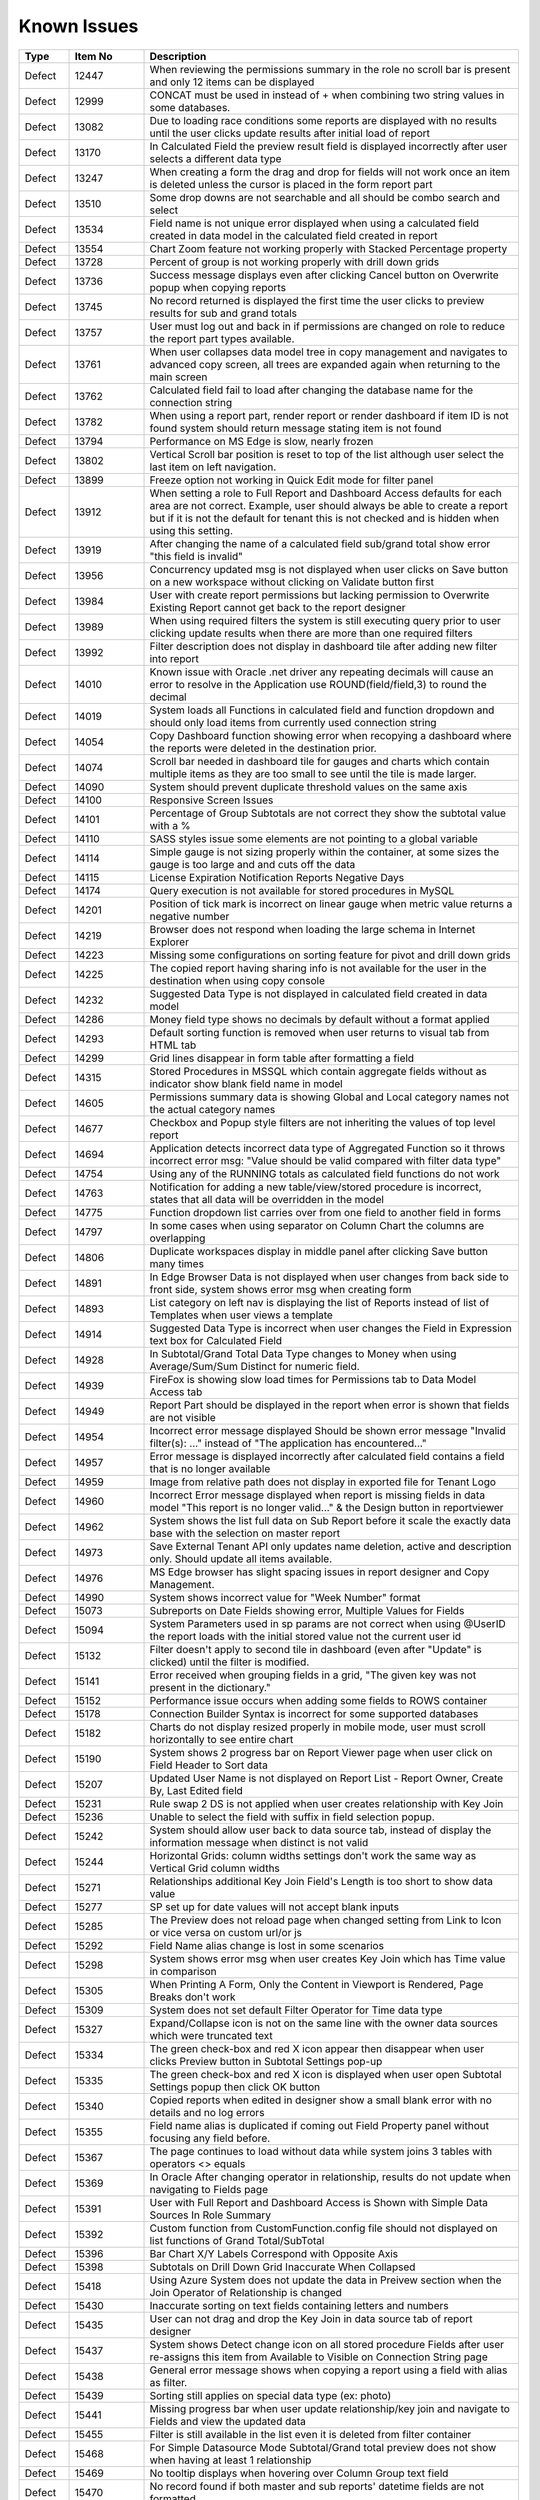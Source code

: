 ==============
Known Issues
==============

.. list-table::
   :header-rows: 1
   :widths: 10 15 75

   * - Type
     - Item No
     - Description
   * - Defect
     - 12447
     - When reviewing the permissions summary in the role no scroll bar is present and only 12 items can be displayed
   * - Defect
     - 12999
     - CONCAT must be used in instead of + when combining two string values in some databases.
   * - Defect
     - 13082
     - Due to loading race conditions some reports are displayed with no results until the user clicks update results after initial load of report
   * - Defect
     - 13170
     - In Calculated Field the preview result field is displayed incorrectly after user selects a different data type
   * - Defect
     - 13247
     - When creating a form the drag and drop for fields will not work once an item is deleted unless the cursor is placed in the form report part
   * - Defect
     - 13510
     - Some drop downs are not searchable and all should be combo search and select
   * - Defect
     - 13534
     - Field name is not unique error displayed when using a calculated field created in data model in the calculated field created in report
   * - Defect
     - 13554
     - Chart Zoom feature not working properly with Stacked Percentage property
   * - Defect
     - 13728
     - Percent of group is not working properly with drill down grids
   * - Defect
     - 13736
     - Success message displays even after clicking Cancel button on Overwrite popup when copying reports
   * - Defect
     - 13745
     - No record returned is displayed the first time the user clicks to preview results for sub and grand totals
   * - Defect
     - 13757
     - User must log out and back in if permissions are changed on role to reduce the report part types available.
   * - Defect
     - 13761
     - When user collapses data model tree in copy management and navigates to advanced copy screen, all trees are expanded again when returning to the main screen
   * - Defect
     - 13762
     - Calculated field fail to load after changing the database name for the connection string
   * - Defect
     - 13782
     - When using a report part, render report or render dashboard if item ID is not found system should return message stating item is not found
   * - Defect
     - 13794
     - Performance on MS Edge is slow, nearly frozen
   * - Defect
     - 13802
     - Vertical Scroll bar position is reset to top of the list although user select the last item on left navigation.
   * - Defect
     - 13899
     - Freeze option not working in Quick Edit mode for filter panel
   * - Defect
     - 13912
     - When setting a role to Full Report and Dashboard Access defaults for each area are not correct. Example, user should always be able to create a report but if it is not the default for tenant this is not checked and is hidden when using this setting.
   * - Defect
     - 13919
     - After changing the name of a calculated field sub/grand total show error "this field is invalid"
   * - Defect
     - 13956
     - Concurrency updated msg is not displayed when user clicks on Save button on a new workspace without clicking on Validate button first
   * - Defect
     - 13984
     - User with create report permissions but lacking permission to Overwrite Existing Report cannot get back to the report designer
   * - Defect
     - 13989
     - When using required filters the system is still executing query prior to user clicking update results when there are more than one required filters
   * - Defect
     - 13992
     - Filter description does not display in dashboard tile after adding new filter into report
   * - Defect
     - 14010
     - Known issue with Oracle .net driver any repeating decimals will cause an error to resolve in the Application use ROUND(field/field,3) to round the decimal
   * - Defect
     - 14019
     - System loads all Functions in calculated field and function dropdown and should only load items from currently used connection string
   * - Defect
     - 14054
     - Copy Dashboard function showing error when recopying a dashboard where the reports were deleted in the destination prior.
   * - Defect
     - 14074
     - Scroll bar needed in dashboard tile for gauges and charts which contain multiple items as they are too small to see until the tile is made larger.
   * - Defect
     - 14090
     - System should prevent duplicate threshold values on the same axis
   * - Defect
     - 14100
     - Responsive Screen Issues
   * - Defect
     - 14101
     - Percentage of Group Subtotals are not correct they show the subtotal value with a %
   * - Defect
     - 14110
     - SASS styles issue some elements are not pointing to a global variable
   * - Defect
     - 14114
     - Simple gauge is not sizing properly within the container, at some sizes the gauge is too large and and cuts off the data
   * - Defect
     - 14115
     - License Expiration Notification Reports Negative Days
   * - Defect
     - 14174
     - Query execution is not available for stored procedures in MySQL
   * - Defect
     - 14201
     - Position of tick mark is incorrect on linear gauge when metric value returns a negative number
   * - Defect
     - 14219
     - Browser does not respond when loading the large schema in Internet Explorer
   * - Defect
     - 14223
     - Missing some configurations on sorting feature for pivot and drill down grids
   * - Defect
     - 14225
     - The copied report having sharing info is not available for the user in the destination when using copy console
   * - Defect
     - 14232
     - Suggested Data Type is not displayed in calculated field created in data model
   * - Defect
     - 14286
     - Money field type shows no decimals by default without a format applied
   * - Defect
     - 14293
     - Default sorting function is removed when user returns to visual tab from HTML tab
   * - Defect
     - 14299
     - Grid lines disappear in form table after formatting a field
   * - Defect
     - 14315
     - Stored Procedures in MSSQL which contain aggregate fields without as indicator show blank field name in model
   * - Defect
     - 14605
     - Permissions summary data is showing Global and Local category names not the actual category names
   * - Defect
     - 14677
     - Checkbox and Popup style filters are not inheriting the values of top level report
   * - Defect
     - 14694
     - Application detects incorrect data type of Aggregated Function so it throws incorrect error msg: "Value should be valid compared with filter data type"
   * - Defect
     - 14754
     - Using any of the RUNNING totals as calculated field functions do not work
   * - Defect
     - 14763
     - Notification for adding a new table/view/stored procedure is incorrect, states that all data will be overridden in the model
   * - Defect
     - 14775
     - Function dropdown list carries over from one field to another field in forms
   * - Defect
     - 14797
     - In some cases when using separator on Column Chart the columns are overlapping
   * - Defect
     - 14806
     - Duplicate workspaces display in middle panel after clicking Save button many times
   * - Defect
     - 14891
     - In Edge Browser Data is not displayed when user changes from back side to front side, system shows error msg when creating form
   * - Defect
     - 14893
     - List category on left nav is displaying the list of Reports instead of list of Templates when user views a template
   * - Defect
     - 14914
     - Suggested Data Type is incorrect when user changes the Field in Expression text box for Calculated Field
   * - Defect
     - 14928
     - In Subtotal/Grand Total Data Type changes to Money when using Average/Sum/Sum Distinct for numeric field.
   * - Defect
     - 14939
     - FireFox is showing slow load times for Permissions tab to Data Model Access tab
   * - Defect
     - 14949
     - Report Part should be displayed in the report when error is shown that fields are not visible
   * - Defect
     - 14954
     - Incorrect error message displayed  Should be shown error message "Invalid filter(s): ..." instead of "The application has encountered..."
   * - Defect
     - 14957
     - Error message is displayed incorrectly after calculated field contains a field that is no longer available
   * - Defect
     - 14959
     - Image from relative path does not display in exported file for Tenant Logo
   * - Defect
     - 14960
     - Incorrect Error message displayed when report is missing fields in data model "This report is no longer valid..." & the Design button in reportviewer
   * - Defect
     - 14962
     - System shows the list full data on Sub Report before it scale the exactly data base with the selection on master report
   * - Defect
     - 14973
     - Save External Tenant API only updates name deletion, active and description only. Should update all items available.
   * - Defect
     - 14976
     - MS Edge browser has slight spacing issues in report designer and Copy Management.
   * - Defect
     - 14990
     - System shows incorrect value for "Week Number" format
   * - Defect
     - 15073
     -  Subreports on Date Fields showing error, Multiple Values for Fields
   * - Defect
     - 15094
     - System Parameters used in sp params are not correct when using @UserID the report loads with the initial stored value not the current user id
   * - Defect
     - 15132
     - Filter doesn't apply to second tile in dashboard (even after "Update" is clicked) until the filter is modified.
   * - Defect
     - 15141
     - Error received when grouping fields in a grid, "The given key was not present in the dictionary."
   * - Defect
     - 15152
     - Performance issue occurs when adding some fields to ROWS container
   * - Defect
     - 15178
     - Connection Builder Syntax is incorrect for some supported databases
   * - Defect
     - 15182
     - Charts do not display resized properly in mobile mode, user must scroll horizontally to see entire chart
   * - Defect
     - 15190
     - System shows 2 progress bar on Report Viewer page when user click on Field Header to Sort data
   * - Defect
     - 15207
     - Updated User Name is not displayed on Report List - Report Owner, Create By, Last Edited field
   * - Defect
     - 15231
     - Rule swap 2 DS is not applied when user creates relationship with Key Join
   * - Defect
     - 15236
     - Unable to select the field with suffix in field selection popup.
   * - Defect
     - 15242
     - System should allow user back to data source tab, instead of display the information message when distinct is not valid
   * - Defect
     - 15244
     - Horizontal Grids: column widths settings don't work the same way as Vertical Grid column widths
   * - Defect
     - 15271
     - Relationships additional Key Join Field's Length is too short to show data value
   * - Defect
     - 15277
     - SP set up for date values will not accept blank inputs
   * - Defect
     - 15285
     - The Preview does not reload page when changed setting from Link to Icon or vice versa on custom url/or js
   * - Defect
     - 15292
     - Field Name alias change is lost in some scenarios
   * - Defect
     - 15298
     - System shows error msg when user creates Key Join which has Time value in comparison
   * - Defect
     - 15305
     - When Printing A Form, Only the Content in Viewport is Rendered, Page Breaks don't work
   * - Defect
     - 15309
     - System does not set default Filter Operator for Time data type
   * - Defect
     - 15327
     - Expand/Collapse icon is not on the same line with the owner data sources which were truncated text
   * - Defect
     - 15334
     - The green check-box and red X icon appear then disappear when user clicks Preview button in Subtotal Settings pop-up
   * - Defect
     - 15335
     - The green check-box and red X icon is displayed when user open Subtotal Settings popup then click OK button
   * - Defect
     - 15340
     - Copied reports when edited in designer show a small blank error with no details and no log errors
   * - Defect
     - 15355
     - Field name alias is duplicated if coming out Field Property panel without focusing any field before.
   * - Defect
     - 15367
     - The page continues to load without data while system joins 3 tables with operators <> equals
   * - Defect
     - 15369
     - In Oracle After changing operator in relationship, results do not update when navigating to Fields page
   * - Defect
     - 15391
     - User with Full Report and Dashboard Access is Shown with Simple Data Sources In Role Summary
   * - Defect
     - 15392
     - Custom function from CustomFunction.config file should not displayed on list functions of Grand Total/SubTotal
   * - Defect
     - 15396
     - Bar Chart X/Y Labels Correspond with Opposite Axis
   * - Defect
     - 15398
     - Subtotals on Drill Down Grid Inaccurate When Collapsed
   * - Defect
     - 15418
     - Using Azure System does not update the data in Preivew section when the Join Operator of Relationship is changed
   * - Defect
     - 15430
     - Inaccurate sorting on text fields containing letters and numbers
   * - Defect
     - 15435
     - User can not drag and drop the Key Join in data source tab of report designer
   * - Defect
     - 15437
     - System shows Detect change icon on all stored procedure Fields after user re-assigns this item from Available to Visible on Connection String page
   * - Defect
     - 15438
     - General error message shows when copying a report using a field with alias as filter.
   * - Defect
     - 15439
     - Sorting still applies on special data type (ex: photo)
   * - Defect
     - 15441
     - Missing progress bar when user update relationship/key join and navigate to Fields and view the updated data
   * - Defect
     - 15455
     - Filter is still available in the list even it is deleted from filter container
   * - Defect
     - 15468
     - For Simple Datasource Mode Subtotal/Grand total preview does not show when having at least 1 relationship
   * - Defect
     - 15469
     - No tooltip displays when hovering over Column Group text field
   * - Defect
     - 15470
     - No record found if both master and sub reports' datetime fields are not formatted
   * - Defect
     - 15472
     - Datetime fields Between function, the TO date/time should be restricted to be after the FROM datetime
   * - Defect
     - 15479
     - Background color is limited by the initial report part's right border
   * - Defect
     - 15480
     - Calculated Field in Postgres System shows error msg when user use DateDiff function in Expression field of Calculated Field
   * - Defect
     - 15481
     - System does not overwrite the custom define function with the system function
   * - Defect
     - 15483
     -  Collation Issues, Invalid object name 'SYS.FOREIGN_KEY_COLUMNS'.
   * - Defect
     - 15494
     - Some values fail to appear on Chart Legend
   * - Defect
     - 15497
     - Pivot Grid Column Field Text Color Does Not Change
   * - Defect
     - 15505
     - When editing a calculated field, system shows itself on the list CF drop down list when user edit Expression
   * - Defect
     - 15508
     - System always show dirty form msg while user does not do any action on SP page then navigate to another page
   * - Defect
     - 15522
     - When altering the browser resolution after initial page load the filter's lazy loading feature stops working
   * - Defect
     - 15544
     - Error message displays incorrectly when add an invalid expression for Calculated Field
   * - Defect
     - 15596
     - Field Formatting is not Respected when Switching Grid Types
   * - Defect
     - 15622
     - Refresh on Tenant Report Viewer, the list category of System level is displayed on left navigation instead of the list items of selected Tenant
   * - Defect
     - 15645
     - [Equals (Tree)] Order in Filter drop down list is incorrect
   * - Defect
     - 15652
     - System loads the grey content below Reconnect button after user saving a first new connection string
   * - Defect
     - 15661
     - Forms: External Stylesheets Can Be Referenced In Forms, Styles Removed If The Visual Content is Modified.
   * - Defect
     - 15662
     - Modifications to CSS in project do not take effect on exports (tested in standalone)
   * - Defect
     - 15698
     - Embedded data on Form is not displayed again when user update Filter value and then remove all Filter value on Dashboard
   * - Defect
     - 15700
     - Data in drop down list of Field Comparison is displayed incorrectly
   * - Defect
     - 15701
     - Drop down list of Filter is not loaded smoothly
   * - Defect
     - 15703
     - When Copy Reports with Form having more than 1 part in Embedded Sub-report, Run Copy fails
   * - Defect
     - 15708
     - Shouldn't check license validity when using invalid connection string to setup config database initially
   * - Defect
     - 15743
     - In Key join value when user uses Home/End key in text field the value changes to -number
   * - Defect
     - 15747
     - Database Mapping, Merge duplicate mapping checkbox only displays for All Mapping option
   * - Defect
     - 15754
     - For charts Hover Label Checkbox Does Not Remove Hover Labels
   * - Defect
     - 15763
     - Missing progress bar on Report List for Tenant level when user navigates from other page to the Report List
   * - Defect
     - 15771
     - For tenant users  following icons in the report card should not be shown on global reports, rename Delete, and Move
   * - Defect
     - 15777
     - Copied report is broken when user update Relationship Join Alias and run copy again
   * - Defect
     - 15787
     - When creating a Form, some added Fields can be deleted when user press backsapce on keyboard
   * - Defect
     - 15789
     - For system users in tenant level the following icons in the report card should not be shown on global reports, rename Delete, and Move
   * - Defect
     - 15803
     - Report list is temporarily blank when changing the search from subcategory to category on subreport popup selection screen
   * - Defect
     - 15817
     - In Copy Console Sub Report setting is removed after user run Copy Dashboard & Report
   * - Defect
     - 15818
     - On Global Dashboard Missing the tooltip "Enter to create new category/sub-category" when set value into category/subcategory dropdown
   * - Defect
     - 15820
     - Current report should not be displayed on list of sub-report selection list
   * - Defect
     - 15821
     - Database mapping is Missing error message when mapping 1 schema/DB to 2 different schema/DB
   * - Defect
     - 15822
     - For System Admins Setting level is still available at FIELDS page when opening an existing report
   * - Defect
     - 15823
     - Remove loading all data of filters on report rendering as it is lazy load
   * - Defect
     - 15824
     - Expand arrow in data source tree flow off when resizing the middle panel
   * - Defect
     - 15861
     - When saving Global report system should not show message M23/M24 in save popup without sharing with role/user
   * - Defect
     - 15870
     - In Copy Management, data in Content panel is displayed incorrectly in search result
   * - Defect
     - 15886
     - Category/Subcategory drop-down does not show data value in TenantLevel/SystemUser/TenantUser
   * - Defect
     - 15902
     - System lost the mapping Field for Sub report in Destination Report when copying Dashboard and Report.
   * - Defect
     - 15903
     - Report List is missing highlight state on selected category
   * - Defect
     - 15904
     - Destination category/subcategory should be selected with newly moved report in it
   * - Defect
     - 15912
     - In User Setup, When You Input Non Decimals, Timezone Data Offset Breaks Datetime Filters In Reports 
   * - Defect
     - 15925
     - In Global Report Role list is not sorted by AZ for access rights dropdown
   * - Defect
     - 15945
     - No roles/users are displayed when tenant user with Full Report and Dashboard access shares their reports to role/user
   * - Defect
     - 15966
     - In Oracle Error displays when report contains at least 1 calculated field filter and aggregated field in container
   * - Defect
     - 15967
     - After unchecking some data sources in data model copy, the confirmation for overwrite shows items not expected 
   * - Defect
     - 15968
     - Copy Management Global reports/dashboards display in copy management's UI
   * - Defect
     - 15970
     - Filtered connection list shows sources not used in copy management database name dropdown based on selected report/dashboard
   * - Defect
     - 15971
     - Search function works incorrectly in some cases on Report List
   * - Defect
     - 15981
     - When saving form, some fields loose format for a moment on screen, but appear properly after save completed
   * - Defect
     - 15996
     - Report Designer > Report Body > 'Reset Zoom' Dialogue Causes Drilldown
   * - Defect
     - 16040
     - The message displays "The template....." wrong, instead of "The report...." when user Copies/Moves a report
   * - Defect
     - 16043
     - The Created Date value isn't updated correctly after user copies/moves a report
   * - Defect
     - 16059
     - Pie/donut/funnel chart does not render properly on dashboard when using separator and many records present until user resizes tile
   * - Defect
     - 16237
     - Chart is not show when using a CF created in the data model with an alias when used in chart
   * - Defect
     - 16246
     -  Global reports containing Embedded settings subreports are not able to share
   * - Defect
     - 16250
     - Stored Procedure Schema Incorrect When Changed
   * - Defect
     - 16252
     - Lookup values set in the data model are not available in the dashboard filters
   * - Defect
     - 16260
     - Fields list fails to load when turning the report part to back side right before it finishes loading.
   * - Defect
     - 16262
     - The default date format should be updated when its data formatting is ...
   * - Defect
     - 16278
     - Unit label not displayed on Linear Gauge report
   * - Defect
     - 16290
     - Saving Reports in Firefox results in Unresponsive Script error
   * - Defect
     - 16291
     - Filters created on Numeric Calculated Field Break Cascading
   * - Defect
     - 16293
     - Placeholder data shown in form Border Settings
   * - Defect
     - 16296
     - When using a Mac and Chrome browser Hover area is incorrect when using drop down box Setting level
   * - Defect
     - 16318
     - Empty error message displays when editing a report and selecting a value for filter and then saving the report
   * - Defect
     - 16324
     - Report part links do not properly redirect users to the report viewer in integrated modes.
   * - Defect
     - 16354
     - Maps seems to have difficulty with US Maps without territories, if data for a US territory is available.
   * - Defect
     - 16377
     - In Report Viewer and Dashboard Warning message does not display when physical table is deleted on database
   * - Defect
     - 16380
     - Data model's connection string Lost highlight focus after saving a connection string
   * - Defect
     - 16394
     - In Copy Management user cannot un-check the "Show only my workspaces" checkbox
   * - Defect
     - 16395
     - Filter Operator list of stored procedure only shows the selected value after moving to Fields tab
   * - Defect
     - 16411
     - Grammar issue in popup message while deactivating role
   * - Defect
     - 16413
     - In Data Model Invisible database still displays in Database Name list in Filter Value pop-up
   * - Defect
     - 16414
     - Dashboard Text tile type the Body Text is not displayed and disappears while switching to Preview and Config modes
   * - Defect
     - 16420
     - In report designer 'X' button shows a redundant dot and is not horizontally aligned
   * - Defect
     - 16431
     - Delete filter and Information filter icons are overlapped in report designer
   * - Defect
     - 16444
     - Json node createdBy and modified are incorrect when saving a new category
   * - Defect
     - 16449
     - User can view report in dashboard that has column of Data Source that has been changed to be not visible in Data Model
   * - Defect
     - 16450
     - Edit Report button exists when user has been shared report with "View only" mode
   * - Defect
     - 16501
     - User can not use mouse to drag the scroll bar of the drop down list of Time picker in schedule/subscription/key join operator for time fields.
   * - Defect
     - 16505
     - System shows error msg when Key Join has Time with Time comparison operator group
   * - Defect
     - 16512
     - The filter set on the calculated field is not inherited in subreports even though both reports have the same calculated fields and datasources
   * - Defect
     - 16513
     - Subreport's existing filters are Ignored When Inheriting from Parent
   * - Defect
     - 16517
     - Sub total and Grand total are not exported on CSV on Export
   * - Defect
     - 16530
     - Concurrency error message appears when updating and saving any changes on Security tab of data model after the second change
   * - Defect
     - 16531
     - No message appears in the report when clicking Update Result with required filter has no value
   * - Defect
     - 16534
     - When deleting current version of report is history screen deleted report & category are not removed from Report List
   * - Defect
     - 16538
     - Error displayed when user attempts to sort values for input parameters of stored procedures in report designer.
   * - Defect
     - 16541
     - The "Configure Password Options" is disabled when adding new users although user has checked "Configure Password Options" permission on role
   * - Defect
     - 16549
     - Map presents Postal Code in incorrect location/Country when zip code is duplciated
   * - Defect
     - 16550
     - Missing highlight of the focus item in middle panel of integrated kit example on MVC
   * - Defect
     - 16551
     - In Form report part user cannot uncheck "Visible" of fields on Field Properties -> Data Source
   * - Defect
     - 16552
     - For map report part Bubble does not show for USA while drilling down into North America area
   * - Defect
     - 16564
     - User should not be able to navigate to other screens while pop-up is opening by pressing Back or Alt+Left key
   * - Defect
     - 16566
     - In IE child popup of Add Calculated Field does not appear in the proper position to parent popup
   * - Defect
     - 16576
     - Grand Total columns are out of alignment with the field columns when user changes field width
   * - Defect
     - 16579
     - Date formats in "Long Date & Long Hour" style export incorrectly in XML, JSON and CSV
   * - Defect
     - 16587
     - When using Oracle error displays when drilled down on a chart/gauge with datetime field in X-axis
   * - Defect
     - 16597
     - In Quick Edit mode filters Inherited from a Parent Report to a Sub Report are not retained after pressing "Update Result"
   * - Defect
     - 16601
     - Tables are overlapped with long name when viewing in schema view of data model
   * - Defect
     - 16602
     - Tenant Access label is cut off in the Tenant Permission screen in MVC kit
   * - Defect
     - 16603
     - In Schema Diagram large models are unable to fully display
   * - Defect
     - 16651
     - Failed to execute Oracle and Postgres Stored Procedures when input param is Ref Cursor
   * - Defect
     - 16660
     - Relationship connector in Schema diagram is not properly aligned on some tables
   * - Defect
     - 16661
     - Query execution is blank if report part uses calculated fields
   * - Defect
     - 16691
     - PDF exports are scaling some reports on export where font is smaller than anticipated
   * - Defect
     - 16718
     - Template/Report name in Save popup is always 'Example Template/Report Name' although the name edited in Report Design
   * - Defect
     - 16720
     - City's metric is not shown in Country Map
   * - Defect
     - 16723
     - Only popup header displays after clicking Search then clicking Reset button immediately after
   * - Defect
     - 16741
     - Values list of filter 2 is not updated based on the selected value of filter 1 when 'Cascading' is checked
   * - Defect
     - 16750
     - Cross filtering is not properly applying to dashboard when user is in presentation mode.
   * - Defect
     - 16751
     - User is able to edit the email's content while system is sending email
   * - Defect
     - 16761
     - Using Round function in a calculated field is not returning the proper results
   * - Defect
     - 16768
     - User is getting error message 'The application has encountered an unknown error..' instead of kicking out to the Login page after the session is expired.
   * - Defect
     - 16771
     - Mouse cursor is not released when resizing the grid columns columns in report designer
   * - Defect
     - 16774
     - Created Date, Number of Views and Average Rendering Time of copied report still keep values of the old report.
   * - Defect
     - 16777
     - I report designer info of deleted filter still displays in Filter Properties drop down when un-selecting its associated data source.
   * - Defect
     - 16798
     - An error is shown when User saves a report without image on header.
   * - Defect
     - 16799
     - Close button on report viewer and dashboard does not work in some integrated environments
   * - Defect
     - 16801
     - Filter values in drop downs are sorted A->Z when sorting Z-A
   * - Defect
     - 16803
     - When editing a form report and saving the field names and variables for global mappings show in the UI.
   * - Defect
     - 16804
     - Cannot save. Message "Join Alias cannot be duplicated with the Data Object or Foreign Data Object" should display
   * - Defect
     - 16813
     - Report's format properties are missing in Printed version of report (Footer/Logo/Generated/User/Tenant)
   * - Defect
     - 16848
     - In Horizontal Grids Text of columns should be left-justified for consistency
   * - Defect
     - 16849
     - In Angular2 integration kit form report parts are not working for both Visual and HTML panes
   * - Defect
     - 16850
     - Min & Max of Gauge report have 14 decimal digits while value has only 2 decimal digits in db
   * - Defect
     - 16855
     - System can draw the gauge report part with incorrect min & max when Scale To = the min data value returned from database
   * - Defect
     - 16856
     - Filter Alias displays name incorrectly after changing aggregated function in Configuration section of field from something like Sum(Field) to Count(Field)
   * - Defect
     - 16858
     - In Report Designer using gauge system displayed text [UNDEFINED VALUE] as label for value "0", "null" when drilldown is used on a report
   * - Defect
     - 16860
     - When Cross Filtering of Calculated Fields as Filter, system shows no record found after query filter using with calculated field
   * - Defect
     - 16864
     - In copy management UI when user updates workspace's name, System shows "No changes found"
   * - Defect
     - 16867
     - Cross Filter section and Delete icon is displayed when user does not set config for Cross Filtering
   * - Defect
     - 16868
     - System shows unknown error when user creates a map using a stored procedure
   * - Defect
     - 16872
     - In Report Designer grids, user is unable to set Color Settings with 'Value Range' or Percentage Range' type after setting color with 'Value' type
   * - Defect
     - 16873
     - In scheduled instances the same emails are sent to cc-list more than one time (in case more than one email recipient put in to-list)
   * - Defect
     - 16877
     - Error message 'No result found' appears when clicking on Custom URL link on Chart after adding Separators
   * - Defect
     - 16880
     - System is not properly updating from custom field formats to standard one when changed
   * - Defect
     - 16881
     - Using stored procedures decimal Accuracy Is Not Being Respected
   * - Defect
     - 16882
     - Forms do not render image data types
   * - Defect
     - 16885
     - Postgres SQL issue with saving Connection String when input parameters exceed field length.
   * - Defect
     - 16888
     - Dirty Form validation is missing when user changes list Tennant in connection string mapping for global report setup.
   * - Defect
     - 16891
     - The second metric gauge of the first group is not properly spaced from the first one when Item(s) Per Row is not a multiple of number of metrics
   * - Defect
     - 16892
     - When using custom formats as field mapping values for subreports, the values do not match. System is passing formatted values, instead of the raw data for field mapping.	
   * - Defect
     - 16893
     - Chart/Gauge tile is blank after closing the presentation mode on dashboard until user clicks update results
   * - Defect
     - 16918
     - Report freezing in design mode when users tries to edit charts by editing the field aliases and other settings on chart and field properties.
   * - Defect
     - 16932
     - In Report Designer Field Properties system is missing validation for Value Range/Percentage Range type in Color/Alternative Text
   * - Defect
     - 16956
     - System failed to generate the gauge report when Label (X-axis) is a DateTime field with Function as 'Average Days Old'
   * - Defect
     - 16961
     - Popup subreport headers should show Sub report's name instead of fixed label 'Subreport'
   * - Defect
     - 16967
     - Runningsum function in calculated fields is not displaying the proper values
   * - Defect
     - 16990
     - Mouse cursor is not released when resizing the grid columns columns in report designer
   * - Defect
     - 17006
     - Missing records in printing
   * - Defect
     - 2972
     - Relationships are not arranged well in the schema tab of the data model and difficult to read as the tables overlay the connectors
   * - Defect
     - 9200
     - Between values are not validated in filters to ensure beginning value is less than ending value
